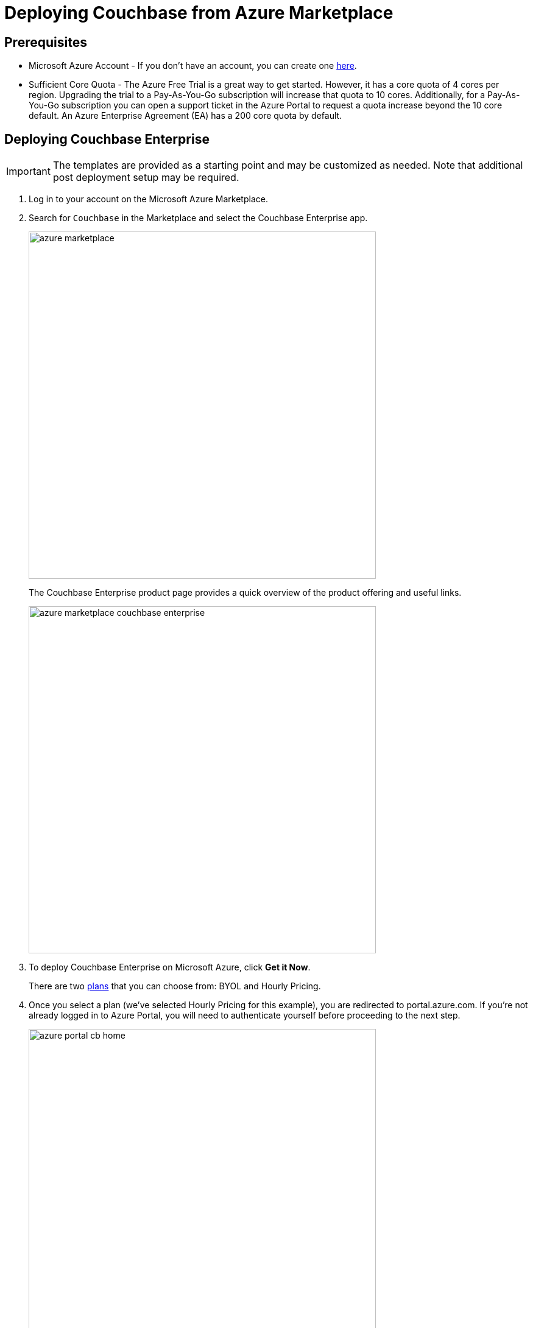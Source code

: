 [#topic_rfg_qjt_xs]
= Deploying Couchbase from Azure Marketplace

== Prerequisites

* Microsoft Azure Account - If you don't have an account, you can create one https://azure.microsoft.com/en-us/free/[here].
* Sufficient Core Quota - The Azure Free Trial is a great way to get started.
However, it has a core quota of 4 cores per region.
Upgrading the trial to a Pay-As-You-Go subscription will increase that quota to 10 cores.
Additionally, for a Pay-As-You-Go subscription you can open a support ticket in the Azure Portal to request a quota increase beyond the 10 core default.
An Azure Enterprise Agreement (EA) has a 200 core quota by default.

== Deploying Couchbase Enterprise

IMPORTANT: The templates are provided as a starting point and may be customized as needed.
Note that additional post deployment setup may be required.

. Log in to your account on the Microsoft Azure Marketplace.
. Search for [.in]`Couchbase` in the Marketplace and select the Couchbase Enterprise app.
+
[#image_c53_5xg_nbb]
image::azure/deploying/azure-marketplace.png[,570]
+
The Couchbase Enterprise product page provides a quick overview of the product offering and useful links.
+
[#image_unc_xwg_nbb]
image::azure/deploying/azure-marketplace-couchbase-enterprise.png[,570]

. To deploy Couchbase Enterprise on Microsoft Azure, click [.ui]*Get it Now*.
+
There are two https://azuremarketplace.microsoft.com/en-us/marketplace/apps/couchbase.couchbase-enterprise?tab=PlansAndPrice[plans] that you can choose from: BYOL and Hourly Pricing.

. Once you select a plan (we've selected Hourly Pricing for this example), you are redirected to portal.azure.com.
If you're not already logged in to Azure Portal, you will need to authenticate yourself before proceeding to the next step.
+
[#image_wbw_czg_nbb]
image::azure/deploying/azure-portal-cb-home.png[,570]
+
TIP: You can also land on this page directly if you have access to Azure Portal and need not go through the initial steps of navigating to this page from the Azure Marketplace.

. Click [.ui]*Create* to deploy and load your first blade.
. Configure the basic settings for your Couchbase Enterprise.
+
[#image_qxp_ptm_nbb]
image::azure/deploying/azure-portal-cb-configure-basic-settings.png[,570]
+
[#table-azure-basic-settings,cols="2,5"]
|===
| Field Name | Description

| Admin Username
| The Admin user name and password you provide on this screen will be used to log in to Couchbase and also to SSH into your machines.

Microsoft blacklists a number of user names including '[.in]``Administrator``', so you'll need to provide a different user name.

| Admin Password
a|
The Admin user name and password you provide on this screen will be used to log in to Couchbase and also to SSH into your machines.

The password must satisfy at least three of the following four conditions:

[#ul_bkj_45m_nbb]
* Contains a lower case letter
* Contains an upper case letter
* Contains a numeric value
* Contains a symbol

| Subscription
|
// <draft-comment author="amarantha">What are the available options? I see
// Pay-As-You-Go in your video, and Documentation in the version that I'm playing
// with.</draft-comment>

| Resource Group
| The resource group is a logical container for all the things you'll be deploying such as VM scale sets, disks, etc.

Provide a name for the resource group if you choose to create a new one, or select an existing one from the drop-down.

| Location
| Microsoft Azure has a wide range of locations available.
Pick a location where you want your cluster to be deployed.
|===

. Configure the Couchbase Cluster.
+
[#image_xm4_swm_nbb]
image::azure/deploying/azure-portal-cb-configure-cluster.png[,570]
+
[#table-azure-configure-cluster,cols="2,5"]
|===
| Field Name | Description

| Virtual Machine Size
|
// <draft-comment author="amarantha">Link to best practices for machine
// size?</draft-comment>

| Server Node Count
| Select the number of server nodes to deploy.

| Server Disk Size
| Select the disk size for each of the server nodes.

| Server Version
a|
Choose the Couchbase Server version to deploy.

NOTE: The https://developer.couchbase.com/documentation/mobile/current/installation/index.html#story-h2-1[Compatibility Matrix] summarizes the compatible versions of Sync Gateway and Couchbase Server.

| Sync Gateway Node Count
| Select the number of Sync Gateway nodes to deploy.

| Sync Gateway Version
a|
Choose the Couchbase Sync Gateway version to deploy.

NOTE: The https://developer.couchbase.com/documentation/mobile/current/installation/index.html#story-h2-1[Compatibility Matrix] summarizes the compatible versions of Sync Gateway and Couchbase Server.
|===

. Review the summary and click [.ui]*OK* to proceed to buy.
+
You can also choose to [.ui]*Download the templates and parameters* to deploy later with a script.
+
TIP: Take a look at the sample templates and instructions to deploy the templates that are available https://github.com/couchbase-partners/azure-resource-manager-couchbase[here].
Note that these templates are provided as a starting point for and may be customized as needed.
Note that additional post deployment setup may be required.
+
[#image_ms1_k1n_nbb]
image::azure/deploying/azure-portal-cb-summary.png[,570]

. On the final screen, you're presented with the Microsoft Azure and Couchbase End User License Agreements (EULA).
Review the license agreements and click [.ui]*Purchase* if you agree to the terms and conditions.
+
[#image_f3w_nbn_nbb]
image::azure/deploying/azure-portal-cb-buy-hourly.png[,570]

. Deployment begins right after you click Purchase and is indicated by the blue [.ui]*Deploying Couchbase* tile on your screen.
You can click on the [.ui]*Deploying Couchbase* tile to examine the progress closely.
+
[#image_jfg_5bn_nbb]
image::azure/deploying/azure-portal-cb-deploying.png[,570]
+
Note that it takes a few minutes for deployment to complete.
You will receive a notification once deployment is completed.
+
[#image_yb5_grn_nbb]
image::azure/logging-in/azure-deployment-successful.png[,570]

[#logging-in]
== Logging in to Your Couchbase Cluster

After the deployment is completed, you can drill-down into the resource group and explore the items created.
The newly created resource group contains four items: network security groups, Couchbase Server VM scale sets, Couchbase Sync Gateway VM scale sets, and a virtual network that contains all these objects.

[#image_gzk_dsn_nbb]
image::azure/logging-in/azure-cb-rg-cluster-overview.png[,570]

Navigate to the newly created resource group > [.ui]*Deployments* and select the deployment.
(For example, [.in]`couchbase.couchbase-enterprisecouchbase-enterpris-timestamp`).
You can see that there are two outputs created: Server Admin URL and Sync Gateway Admin URL which can be used to access the Couchbase Server Web Console and Couchbase Sync Gateway Admin Portal respectively.

[#image_yxb_d5n_nbb]
image::azure/logging-in/azure-cb-cluster-deployed.png[,570]

[#ol_xz2_vsn_nbb]
. This step describes how to log in to the Couchbase Server Web Console.
[#ol_qrc_x5n_nbb]
 .. Copy the Server Admin URL.
+
[#image_ecc_gtn_nbb]
image::azure/logging-in/azure-cb-cluster-output-serveradminurl.png[,570]

 .. Paste the Server Admin URL on a browser tab to open the Couchbase Server Web Console.
 .. Enter the Admin user name and password that you configured when creating the deployment to sign in.
+
[#image_qcz_4tn_nbb]
image::azure/logging-in/azure-cb-web-console-login.png[,570]

 .. Once you log in successfully, you can see the status of your Couchbase Server cluster on the dashboard.
+
[#image_fh1_zvn_nbb]
image::azure/logging-in/azure-cb-web-console-dashboard.png[,570]
+
Click the [.ui]*Servers* tab to explore the sever nodes that have been created.
+
[#image_bky_jwn_nbb]
image::azure/logging-in/azure-cb-web-console-servers.png[,570]
. This step describes how to log in to the Sync Gateway Admin portal.
[#ol_qs2_hxn_nbb]
 .. Copy the Sync Gateway Admin URL.
+
[#image_a5f_qxn_nbb]
image::azure/logging-in/azure-cb-cluster-output-syncgatewayurl.png[,570]

 .. Paste the Sync Gateway Admin URL on a browser tab to open the Couchbase Sync Gateway Admin portal.
+
[#image_n1q_rxn_nbb]
image::azure/logging-in/azure-cb-syncgateway-portal.png[,570]

[#scaling]
== Scaling Your Couchbase Cluster

Couchbase simplifies scaling on Microsoft Azure by using virtual machine scale sets.
This section describes how to scale up your cluster in three simple steps.

[#ol_fnc_myn_nbb]
. Log in to the Microsoft Azure Portal and navigate to your deployed Couchbase cluster > your Couchbase resource group > server VM scale set.
+
[#image_bjw_wzn_nbb]
image::azure/scaling/azure-cb-cluster-vm-server.png[,570]

. Click [.ui]*Scaling* under Settings and move the slider on the instance count up (or down) as needed.
+
[#image_ag3_p14_nbb]
image::azure/scaling/azure-cb-vm-server-scaling-save-new-config.png[,570]

. Click [.ui]*Save*.
You'll see a notification that the autoscale configuration is being updated.
+
IMPORTANT: Do not enable autoscale.
+
Go to Instances to see the updated instance count.
In a few minutes, the additional instances will be up and running.
+
[#image_ezj_fb4_nbb]
image::azure/scaling/azure-cb-vm-server-instances.png[,570]
+
On a different browser tab, you can log in to the Couchbase Server Web Console to see the additional server nodes that were added to your cluster.
+
[#image_i2l_3b4_nbb]
image::azure/scaling/azure-cb-web-console-servers.png[,570]
